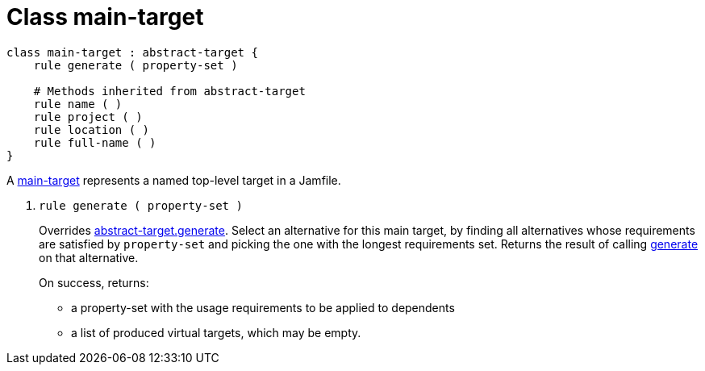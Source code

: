 [[bbv2.reference.class.main-target]]
= Class main-target

[source,jam]
----
class main-target : abstract-target {
    rule generate ( property-set )

    # Methods inherited from abstract-target
    rule name ( )
    rule project ( )
    rule location ( )
    rule full-name ( )
}
----

A link:#bbv2.reference.class.main-target[main-target] represents a named
top-level target in a Jamfile.

--
1. [[bbv2.reference.class.main-target.generate]] `rule generate ( property-set )`
+
Overrides
link:#bbv2.reference.class.abstract-target.generate[abstract-target.generate].
Select an alternative for this main target, by finding all alternatives
whose requirements are satisfied by `property-set` and picking the one
with the longest requirements set. Returns the result of calling
link:#bbv2.reference.class.basic-target.generate[generate] on that
alternative.
+
On success, returns:
+
* a property-set with the usage requirements to be applied to dependents
* a list of produced virtual targets, which may be empty.
--
